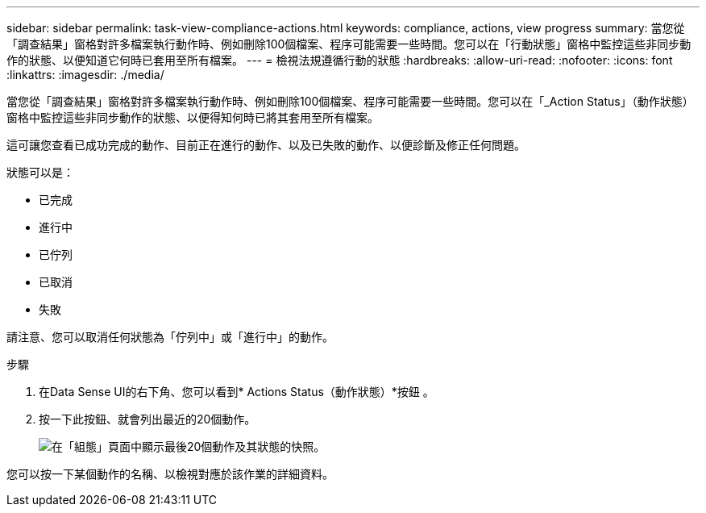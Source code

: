 ---
sidebar: sidebar 
permalink: task-view-compliance-actions.html 
keywords: compliance, actions, view progress 
summary: 當您從「調查結果」窗格對許多檔案執行動作時、例如刪除100個檔案、程序可能需要一些時間。您可以在「行動狀態」窗格中監控這些非同步動作的狀態、以便知道它何時已套用至所有檔案。 
---
= 檢視法規遵循行動的狀態
:hardbreaks:
:allow-uri-read: 
:nofooter: 
:icons: font
:linkattrs: 
:imagesdir: ./media/


[role="lead"]
當您從「調查結果」窗格對許多檔案執行動作時、例如刪除100個檔案、程序可能需要一些時間。您可以在「_Action Status」（動作狀態）窗格中監控這些非同步動作的狀態、以便得知何時已將其套用至所有檔案。

這可讓您查看已成功完成的動作、目前正在進行的動作、以及已失敗的動作、以便診斷及修正任何問題。

狀態可以是：

* 已完成
* 進行中
* 已佇列
* 已取消
* 失敗


請注意、您可以取消任何狀態為「佇列中」或「進行中」的動作。

.步驟
. 在Data Sense UI的右下角、您可以看到* Actions Status（動作狀態）*按鈕 image:button_actions_status.png[""]。
. 按一下此按鈕、就會列出最近的20個動作。
+
image:screenshot_compliance_action_status.png["在「組態」頁面中顯示最後20個動作及其狀態的快照。"]



您可以按一下某個動作的名稱、以檢視對應於該作業的詳細資料。
